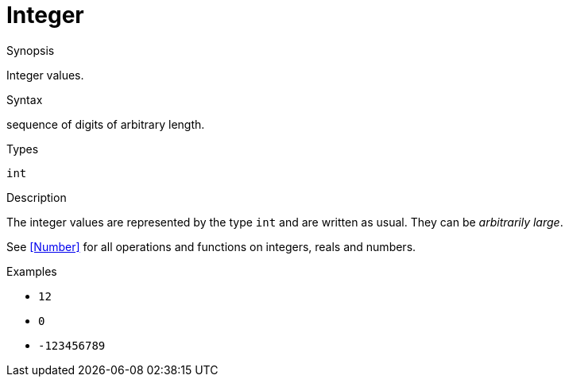 
[[Values-Integer]]
# Integer
:concept: Expressions/Values/Integer

.Synopsis
Integer values.

.Syntax
sequence of digits of arbitrary length.

.Types
`int`

.Usage

.Function

.Description
The integer values are represented by the type `int` and are written as usual. They can be _arbitrarily large_.

See <<Number>> for all operations and functions on integers, reals and numbers.

.Examples

*  `12`
*  `0`
*  `-123456789`

.Benefits

.Pitfalls


:leveloffset: +1

:leveloffset: -1